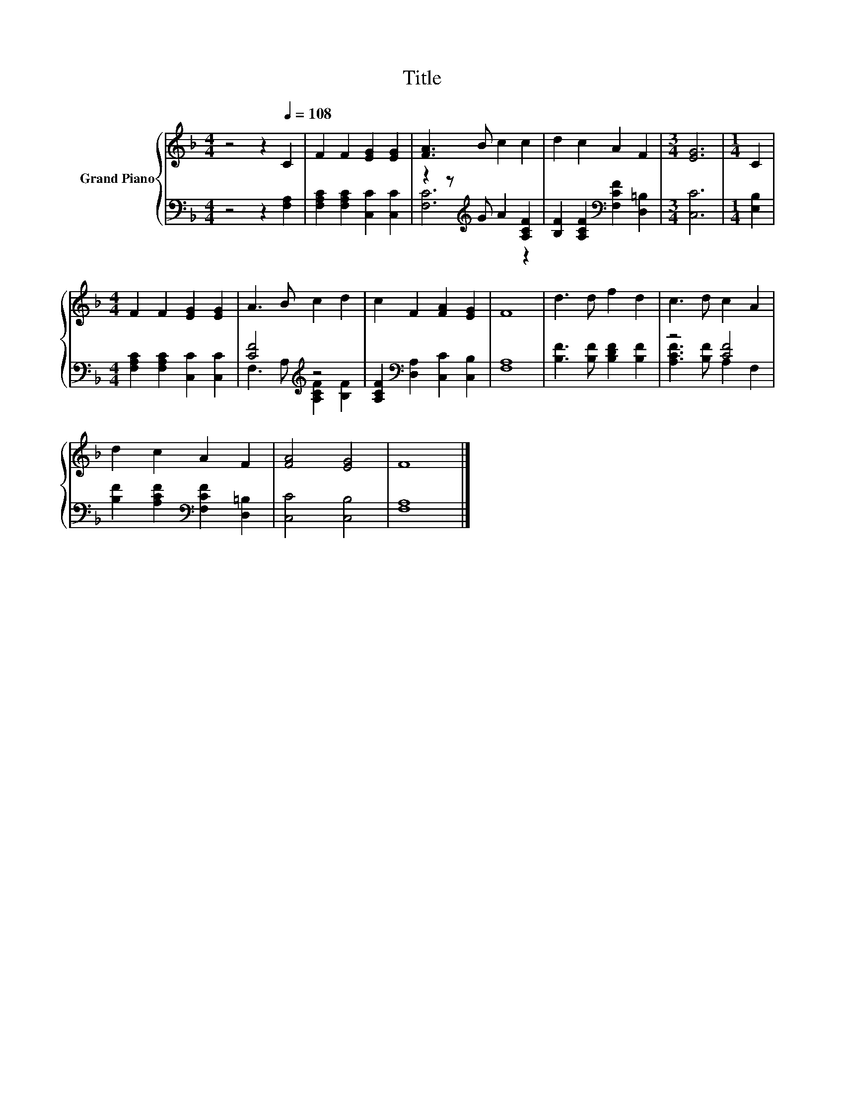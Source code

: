 X:1
T:Title
%%score { 1 | ( 2 3 ) }
L:1/8
M:4/4
K:F
V:1 treble nm="Grand Piano"
V:2 bass 
V:3 bass 
V:1
 z4 z2[Q:1/4=108] C2 | F2 F2 [EG]2 [EG]2 | [FA]3 B c2 c2 | d2 c2 A2 F2 |[M:3/4] [EG]6 |[M:1/4] C2 | %6
[M:4/4] F2 F2 [EG]2 [EG]2 | A3 B c2 d2 | c2 F2 [FA]2 [EG]2 | F8 | d3 d f2 d2 | c3 d c2 A2 | %12
 d2 c2 A2 F2 | [FA]4 [EG]4 | F8 |] %15
V:2
 z4 z2 [F,A,]2 | [F,A,C]2 [F,A,C]2 [C,C]2 [C,C]2 | z2 z[K:treble] G A2 [A,CF]2 | %3
 [B,F]2 [A,CF]2[K:bass] [F,CF]2 [D,=B,]2 |[M:3/4] [C,C]6 |[M:1/4] [E,B,]2 | %6
[M:4/4] [F,A,C]2 [F,A,C]2 [C,C]2 [C,C]2 | [CF]4[K:treble] z4 | %8
 [A,CF]2[K:bass] [D,A,]2 [C,C]2 [C,B,]2 | [F,A,]8 | [B,F]3 [B,F] [B,DF]2 [B,F]2 | z4 [CF]4 | %12
 [B,F]2 [A,CF]2[K:bass] [F,CF]2 [D,=B,]2 | [C,C]4 [C,B,]4 | [F,A,]8 |] %15
V:3
 x8 | x8 | [F,C]6[K:treble] z2 | x4[K:bass] x4 |[M:3/4] x6 |[M:1/4] x2 |[M:4/4] x8 | %7
 F,3 A,[K:treble] [A,CF]2 [B,F]2 | x2[K:bass] x6 | x8 | x8 | [A,CF]3 [B,F] A,2 F,2 | %12
 x4[K:bass] x4 | x8 | x8 |] %15

